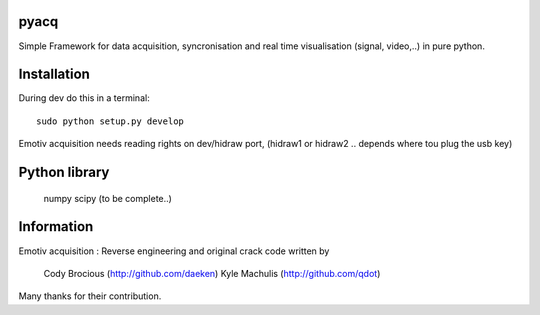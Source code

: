 pyacq
=====

Simple Framework for data acquisition, syncronisation and real time visualisation (signal, video,..) in pure python.



Installation
======

During dev do this in a terminal::

    sudo python setup.py develop

Emotiv acquisition needs reading rights on dev/hidraw port, (hidraw1 or hidraw2 .. depends where tou plug the usb key)

    

Python library
====
    
  numpy
  scipy
  (to be complete..)
    
    
Information
======

Emotiv acquisition :
Reverse engineering and original crack code written by

    Cody Brocious (http://github.com/daeken)
    Kyle Machulis (http://github.com/qdot)

Many thanks for their contribution.
